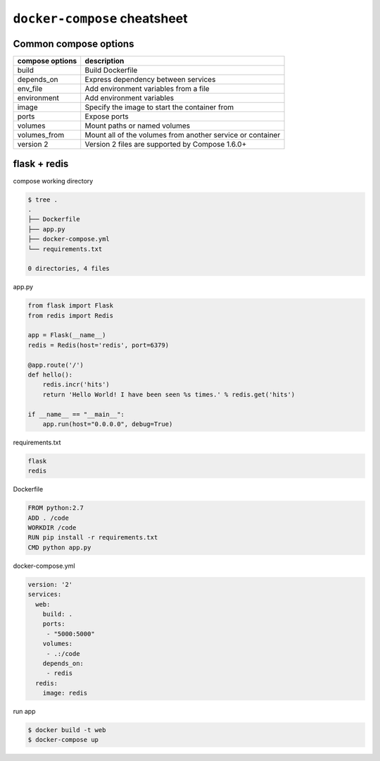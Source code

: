 ``docker-compose`` cheatsheet
=============================

Common compose options
----------------------

+-----------------+------------------------------------------------------------+
| compose options |  description                                               |
+=================+============================================================+
| build           | Build Dockerfile                                           |
+-----------------+------------------------------------------------------------+
| depends_on      + Express dependency between services                        |
+-----------------+------------------------------------------------------------+
| env_file        | Add environment variables from a file                      |
+-----------------+------------------------------------------------------------+
| environment     | Add environment variables                                  | 
+-----------------+------------------------------------------------------------+
| image           | Specify the image to start the container from              | 
+-----------------+------------------------------------------------------------+
| ports           | Expose ports                                               |
+-----------------+------------------------------------------------------------+
| volumes         | Mount paths or named volumes                               |
+-----------------+------------------------------------------------------------+
| volumes_from    | Mount all of the volumes from another service or container | 
+-----------------+------------------------------------------------------------+
| version 2       | Version 2 files are supported by Compose 1.6.0+            |
+-----------------+------------------------------------------------------------+

flask + redis
-------------

compose working directory

.. code-block:: console

    $ tree .
    .
    ├── Dockerfile
    ├── app.py
    ├── docker-compose.yml
    └── requirements.txt

    0 directories, 4 files

app.py

.. code-block:: python

    from flask import Flask
    from redis import Redis

    app = Flask(__name__)
    redis = Redis(host='redis', port=6379)

    @app.route('/')
    def hello():
        redis.incr('hits')
        return 'Hello World! I have been seen %s times.' % redis.get('hits')

    if __name__ == "__main__":
        app.run(host="0.0.0.0", debug=True)

requirements.txt

.. code-block:: console

    flask
    redis

Dockerfile

.. code-block:: console

    FROM python:2.7
    ADD . /code
    WORKDIR /code
    RUN pip install -r requirements.txt
    CMD python app.py

docker-compose.yml

.. code-block:: yaml

    version: '2'
    services:
      web:
        build: .
        ports:
         - "5000:5000"
        volumes:
         - .:/code
        depends_on:
         - redis
      redis:
        image: redis

run app

.. code-block:: console

    $ docker build -t web
    $ docker-compose up

